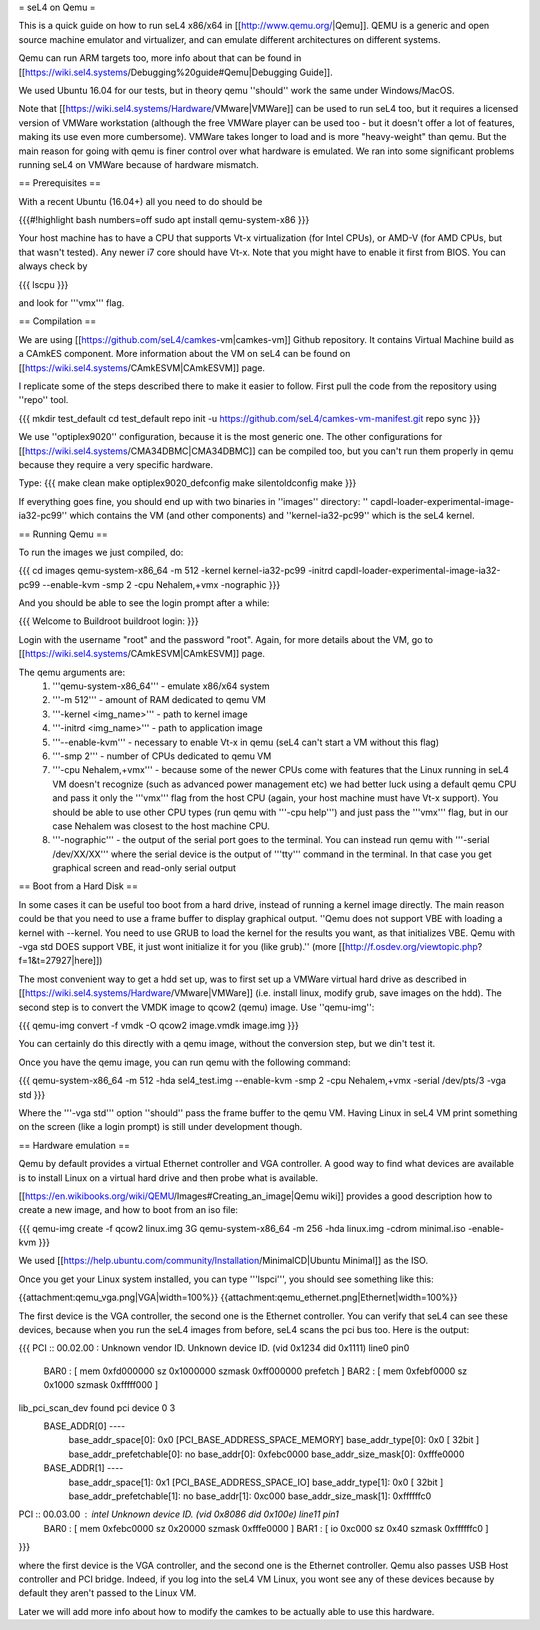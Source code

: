 = seL4 on Qemu =

This is a quick guide on how to run seL4 x86/x64 in [[http://www.qemu.org/|Qemu]]. QEMU is a generic and open source machine emulator and virtualizer, and can emulate different architectures on different systems.

Qemu can run ARM targets too, more info about that can be found in [[https://wiki.sel4.systems/Debugging%20guide#Qemu|Debugging Guide]].

We used Ubuntu 16.04 for our tests, but in theory qemu ''should'' work the same under Windows/MacOS.

Note that [[https://wiki.sel4.systems/Hardware/VMware|VMWare]] can be used to run seL4 too, but it requires a licensed version of VMWare workstation (although the free VMWare player can be used too - but it doesn't offer a lot of features, making its use even more cumbersome). VMWare takes longer to load and is more "heavy-weight" than qemu. But the main reason for going with qemu is finer control over what hardware is emulated. We ran into some significant problems running seL4 on VMWare because of hardware mismatch.

== Prerequisites ==

With a recent Ubuntu (16.04+) all you need to do should be 

{{{#!highlight bash numbers=off
sudo apt install qemu-system-x86
}}}

Your host machine has to have a CPU that supports Vt-x virtualization (for Intel CPUs), or AMD-V (for AMD CPUs, but that wasn't tested). Any newer i7 core should have Vt-x. Note that you might have to enable it first from BIOS. You can always check by 

{{{
lscpu
}}}

and look for '''vmx''' flag.

== Compilation ==

We are using [[https://github.com/seL4/camkes-vm|camkes-vm]] Github repository. It contains Virtual Machine build as a CAmkES component. More information about the VM on seL4 can be found on [[https://wiki.sel4.systems/CAmkESVM|CAmkESVM]] page.

I replicate some of the steps described there to make it easier to follow. First pull the code from the repository using ''repo'' tool.

{{{
mkdir test_default
cd test_default
repo init -u https://github.com/seL4/camkes-vm-manifest.git
repo sync
}}}


We use ''optiplex9020'' configuration, because it is the most generic one. The other configurations for [[https://wiki.sel4.systems/CMA34DBMC|CMA34DBMC]] can be compiled too, but you can't run them properly in qemu because they require a very specific hardware.

Type:
{{{
make clean
make optiplex9020_defconfig
make silentoldconfig
make
}}}

If everything goes fine, you should end up with two binaries in ''images'' directory: '' capdl-loader-experimental-image-ia32-pc99'' which contains the VM (and other components) and ''kernel-ia32-pc99'' which is the seL4 kernel.


== Running Qemu ==

To run the images we just compiled, do:

{{{
cd images
qemu-system-x86_64  -m 512  -kernel kernel-ia32-pc99 -initrd capdl-loader-experimental-image-ia32-pc99 --enable-kvm  -smp 2 -cpu Nehalem,+vmx -nographic
}}}

And you should be able to see the login prompt after a while:

{{{
Welcome to Buildroot
buildroot login:
}}}

Login with the username "root" and the password "root". Again, for more details about the VM, go to [[https://wiki.sel4.systems/CAmkESVM|CAmkESVM]] page.


The qemu arguments are:
 1. '''qemu-system-x86_64''' - emulate x86/x64 system
 2. '''-m 512''' - amount of RAM dedicated to qemu VM
 3. '''-kernel <img_name>''' - path to kernel image
 4. '''-initrd <img_name>''' - path to application image
 5. '''--enable-kvm''' - necessary to enable Vt-x in qemu (seL4 can't start a VM without this flag)
 6. '''-smp 2''' - number of CPUs dedicated to qemu VM
 7. '''-cpu Nehalem,+vmx''' - because some of the newer CPUs come with features that the Linux running in seL4 VM doesn't recognize (such as advanced power management etc) we had better luck using a default qemu CPU and pass it only the '''vmx''' flag from the host CPU (again, your host machine must have Vt-x support). You should be able to use other CPU types (run qemu with '''-cpu help''') and just pass the '''vmx''' flag, but in our case Nehalem was closest to the host machine CPU.
 8. '''-nographic''' - the output of the serial port goes to the terminal. You can instead run qemu with '''-serial /dev/XX/XX''' where the serial device is the output of '''tty''' command in the terminal. In that case you get graphical screen and read-only serial output


== Boot from a Hard Disk ==

In some cases it can be useful too boot from a hard drive, instead of running a kernel image directly. The main reason could be that you need to use a frame buffer to display graphical output. ''Qemu does not support VBE with loading a kernel with --kernel. You need to use GRUB to load the kernel for the results you want, as that initializes VBE. Qemu with -vga std DOES support VBE, it just wont initialize it for you (like grub).'' (more [[http://f.osdev.org/viewtopic.php?f=1&t=27927|here]])


The most convenient way to get a hdd set up, was to first set up a VMWare virtual hard drive as described in [[https://wiki.sel4.systems/Hardware/VMware|VMWare]] (i.e. install linux, modify grub, save images on the hdd). The second step is to convert the VMDK image to qcow2 (qemu) image. Use ''qemu-img'':

{{{
qemu-img convert -f vmdk -O qcow2 image.vmdk image.img
}}}

You can certainly do this directly with a qemu image, without the conversion step, but we din't test it.

Once you have the qemu image, you can run qemu with the following command:

{{{
qemu-system-x86_64  -m 512  -hda sel4_test.img --enable-kvm  -smp 2 -cpu Nehalem,+vmx -serial /dev/pts/3 -vga std
}}}

Where the '''-vga std''' option ''should'' pass the frame buffer to the qemu VM. Having Linux in seL4 VM print something on the screen (like a login prompt) is still under development though.


== Hardware emulation ==

Qemu by default provides a virtual Ethernet controller and VGA controller. A good way to find what devices are available is to install Linux on a virtual hard drive and then probe what is available.

[[https://en.wikibooks.org/wiki/QEMU/Images#Creating_an_image|Qemu wiki]] provides a good description how to create a new image, and how to boot from an iso file:

{{{
qemu-img create -f qcow2 linux.img 3G
qemu-system-x86_64 -m 256 -hda linux.img -cdrom minimal.iso -enable-kvm
}}}

We used [[https://help.ubuntu.com/community/Installation/MinimalCD|Ubuntu Minimal]] as the ISO.

Once you get your Linux system installed, you can type '''lspci''', you should see something like this:

{{attachment:qemu_vga.png|VGA|width=100%}}
{{attachment:qemu_ethernet.png|Ethernet|width=100%}}


The first device is the VGA controller, the second one is the Ethernet controller. You can verify that seL4 can see these devices, because when you run the seL4 images from before, seL4 scans the pci bus too. Here is the output:

{{{
PCI :: 00.02.00 : Unknown vendor ID. Unknown device ID. (vid 0x1234 did 0x1111) line0 pin0
    BAR0 : [ mem 0xfd000000 sz 0x1000000 szmask 0xff000000  prefetch ]
    BAR2 : [ mem 0xfebf0000 sz 0x1000 szmask 0xfffff000   ]
lib_pci_scan_dev found pci device 0 3
    BASE_ADDR[0] ----
        base_addr_space[0]: 0x0 [PCI_BASE_ADDRESS_SPACE_MEMORY]
        base_addr_type[0]: 0x0 [ 32bit ]
        base_addr_prefetchable[0]: no
        base_addr[0]: 0xfebc0000
        base_addr_size_mask[0]: 0xfffe0000
    BASE_ADDR[1] ----
        base_addr_space[1]: 0x1 [PCI_BASE_ADDRESS_SPACE_IO]
        base_addr_type[1]: 0x0 [ 32bit ]
        base_addr_prefetchable[1]: no
        base_addr[1]: 0xc000
        base_addr_size_mask[1]: 0xffffffc0

PCI :: 00.03.00 : intel Unknown device ID. (vid 0x8086 did 0x100e) line11 pin1
    BAR0 : [ mem 0xfebc0000 sz 0x20000 szmask 0xfffe0000   ]
    BAR1 : [ io 0xc000 sz 0x40 szmask 0xffffffc0 ]
}}}

where the first device is the VGA controller, and the second one is the Ethernet controller. Qemu also passes USB Host controller and PCI bridge. Indeed, if you log into the seL4 VM Linux, you wont see any of these devices because by default they aren't passed to the Linux VM.

Later we will add more info about how to modify the camkes to be actually able to use this hardware.

